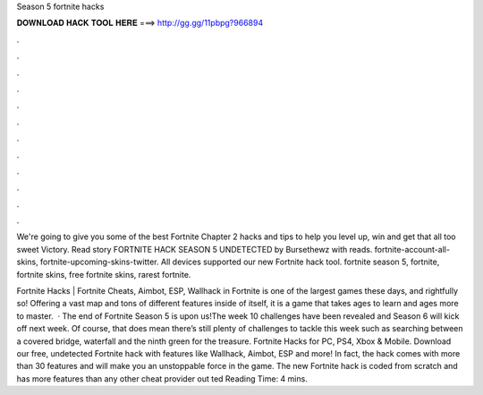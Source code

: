 Season 5 fortnite hacks



𝐃𝐎𝐖𝐍𝐋𝐎𝐀𝐃 𝐇𝐀𝐂𝐊 𝐓𝐎𝐎𝐋 𝐇𝐄𝐑𝐄 ===> http://gg.gg/11pbpg?966894



.



.



.



.



.



.



.



.



.



.



.



.

We're going to give you some of the best Fortnite Chapter 2 hacks and tips to help you level up, win and get that all too sweet Victory. Read story FORTNITE HACK SEASON 5 UNDETECTED by Bursethewz with reads. fortnite-account-all-skins, fortnite-upcoming-skins-twitter. All devices supported our new Fortnite hack tool. fortnite season 5, fortnite, fortnite skins, free fortnite skins, rarest fortnite.

Fortnite Hacks | Fortnite Cheats, Aimbot, ESP, Wallhack in ‏Fortnite is one of the largest games these days, and rightfully so! Offering a vast map and tons of different features inside of itself, it is a game that takes ages to learn and ages more to master.  · The end of Fortnite Season 5 is upon us!The week 10 challenges have been revealed and Season 6 will kick off next week. Of course, that does mean there’s still plenty of challenges to tackle this week such as searching between a covered bridge, waterfall and the ninth green for the treasure. Fortnite Hacks for PC, PS4, Xbox & Mobile. Download our free, undetected Fortnite hack with features like Wallhack, Aimbot, ESP and more! In fact, the hack comes with more than 30 features and will make you an unstoppable force in the game. The new Fortnite hack is coded from scratch and has more features than any other cheat provider out ted Reading Time: 4 mins.
